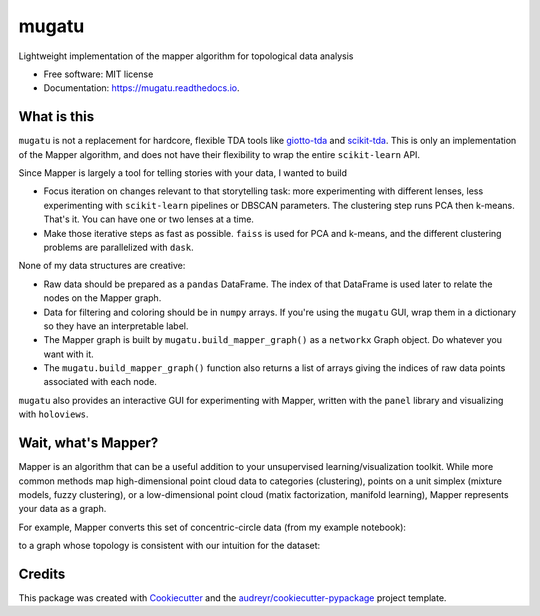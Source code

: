======
mugatu
======


.. image:: https://img.shields.io/pypi/v/mugatu.svg
        :target: https://pypi.python.org/pypi/mugatu

.. image:: https://img.shields.io/travis/jg10545/mugatu.svg
        :target: https://travis-ci.org/jg10545/mugatu

.. image:: https://readthedocs.org/projects/mugatu/badge/?version=latest
        :target: https://mugatu.readthedocs.io/en/latest/?badge=latest
        :alt: Documentation Status




Lightweight implementation of the mapper algorithm for topological data analysis

* Free software: MIT license
* Documentation: https://mugatu.readthedocs.io.


What is this
------------

``mugatu`` is not a replacement for hardcore, flexible TDA tools like `giotto-tda <https://github.com/giotto-ai/giotto-tda>`_ and `scikit-tda <https://scikit-tda.org/>`_. This is only an implementation of the Mapper algorithm, and does not have their flexibility to wrap the entire ``scikit-learn`` API.

Since Mapper is largely a tool for telling stories with your data, I wanted to build

* Focus iteration on changes relevant to that storytelling task: more experimenting with different lenses, less experimenting with ``scikit-learn`` pipelines or DBSCAN parameters. The clustering step runs PCA then k-means. That's it. You can have one or two lenses at a time.
* Make those iterative steps as fast as possible. ``faiss`` is used for PCA and k-means, and the different clustering problems are parallelized with ``dask``.


None of my data structures are creative:

* Raw data should be prepared as a ``pandas`` DataFrame. The index of that DataFrame is used later to relate the nodes on the Mapper graph.
* Data for filtering and coloring should be in ``numpy`` arrays. If you're using the ``mugatu`` GUI, wrap them in a dictionary so they have an interpretable label.
* The Mapper graph is built by ``mugatu.build_mapper_graph()`` as a ``networkx`` Graph object. Do whatever you want with it.
* The ``mugatu.build_mapper_graph()`` function also returns a list of arrays giving the indices of raw data points associated with each node.

``mugatu`` also  provides an interactive GUI for experimenting with Mapper, written with the ``panel`` library and visualizing with ``holoviews``.


Wait, what's Mapper?
--------------------

Mapper is an algorithm that can be a useful addition to your unsupervised learning/visualization toolkit. While more common methods map high-dimensional point cloud data to categories (clustering), points on a unit simplex (mixture models, fuzzy clustering), or a low-dimensional point cloud (matix factorization, manifold learning), Mapper represents your data as a graph.

For example, Mapper converts this set of concentric-circle data (from my example notebook):

.. image:: docs/circles_raw_data.png

to a graph whose topology is consistent with our intuition for the dataset:

.. image:: docs/circles_mapper_graph.png


Credits
-------

This package was created with Cookiecutter_ and the `audreyr/cookiecutter-pypackage`_ project template.

.. _Cookiecutter: https://github.com/audreyr/cookiecutter
.. _`audreyr/cookiecutter-pypackage`: https://github.com/audreyr/cookiecutter-pypackage
